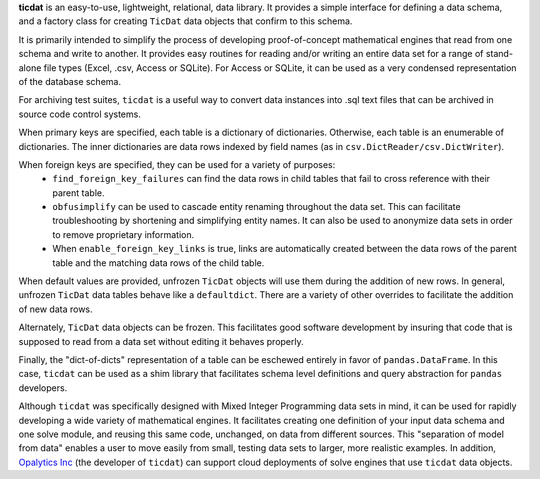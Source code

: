 
**ticdat** is an easy-to-use, lightweight, relational, data library. It
provides a simple interface for defining a data schema, and a factory
class for creating ``TicDat`` data objects that confirm to this schema.

It is primarily intended to simplify the process of developing
proof-of-concept mathematical engines that read from one schema and
write to another. It provides easy routines for reading and/or writing
an entire data set for a range of stand-alone file types (Excel, .csv,
Access or SQLite). For Access or SQLite, it can be used as a very
condensed representation of the database schema.

For archiving test suites, ``ticdat`` is a useful way to convert data
instances into .sql text files that can be archived in source code
control systems.

When primary keys are specified, each table is a dictionary of
dictionaries. Otherwise, each table is an enumerable of dictionaries.
The inner dictionaries are data rows indexed by field names (as in
``csv.DictReader/csv.DictWriter``).

When foreign keys are specified, they can be used for a variety of purposes:
  - ``find_foreign_key_failures`` can find the data rows in child tables that fail
    to cross reference with their parent table.
  - ``obfusimplify`` can be used to cascade entity renaming throughout the data set.
    This can facilitate troubleshooting by shortening and simplifying entity
    names. It can also be used to anonymize data sets in order to remove
    proprietary information.
  - When ``enable_foreign_key_links`` is true, links are automatically created between
    the data rows of the parent table and the matching data rows of the child table.

When default values are provided, unfrozen ``TicDat`` objects will use
them during the addition of new rows. In general, unfrozen ``TicDat``
data tables behave like a ``defaultdict``. There are a variety of other
overrides to facilitate the addition of new data rows.

Alternately, ``TicDat`` data objects can be frozen. This facilitates
good software development by insuring that code that is supposed to read
from a data set without editing it behaves properly.

Finally, the "dict-of-dicts" representation of a table can be eschewed
entirely in favor of ``pandas.DataFrame``. In this case, ``ticdat`` can
be used as a shim library that facilitates schema level definitions and
query abstraction for ``pandas`` developers.

Although ``ticdat`` was specifically designed with Mixed Integer
Programming data sets in mind, it can be used for rapidly developing a
wide variety of mathematical engines. It facilitates creating one
definition of your input data schema and one solve module, and reusing
this same code, unchanged, on data from different sources. This
"separation of model from data" enables a user to move easily from
small, testing data sets to larger, more realistic examples. In
addition, `Opalytics Inc <http://www.opalytics.com/>`__ (the developer
of ``ticdat``) can support cloud deployments of solve engines that use
``ticdat`` data objects.


